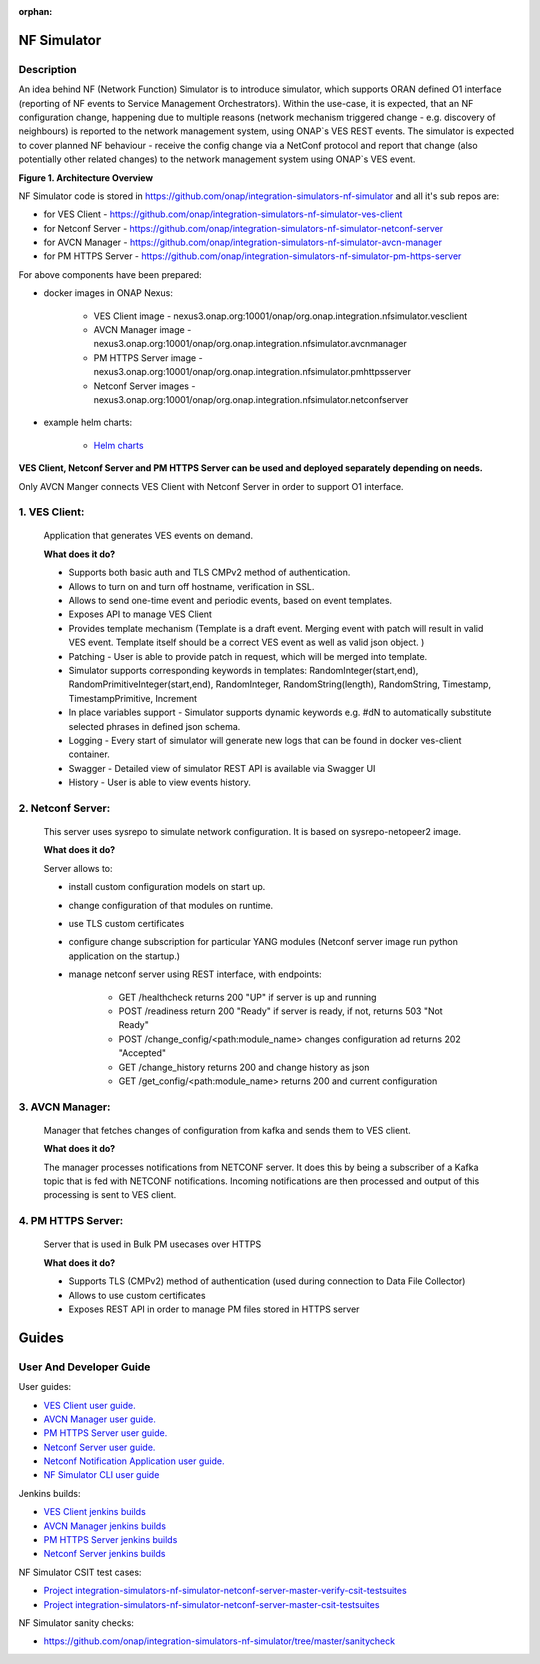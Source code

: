 .. This work is licensed under a Creative Commons Attribution 4.0
.. International License. http://creativecommons.org/licenses/by/4.0

.. _nf_simulator:

:orphan:

NF Simulator
============

Description
-----------
An idea behind NF (Network Function) Simulator is to introduce simulator, which supports ORAN defined O1 interface (reporting of NF events to Service Management Orchestrators).
Within the use-case, it is expected, that an NF configuration change, happening due to multiple reasons (network mechanism triggered change - e.g. discovery of neighbours) is reported to the network management system, using ONAP`s VES REST events.
The simulator is expected to cover planned NF behaviour - receive the config change via a NetConf protocol and report that change (also potentially other related changes) to the network management system using ONAP`s VES event.

|image1|

**Figure 1. Architecture Overview**

NF Simulator code is stored in https://github.com/onap/integration-simulators-nf-simulator and all it's sub repos are:

* for VES Client - https://github.com/onap/integration-simulators-nf-simulator-ves-client
* for Netconf Server - https://github.com/onap/integration-simulators-nf-simulator-netconf-server
* for AVCN Manager - https://github.com/onap/integration-simulators-nf-simulator-avcn-manager
* for PM HTTPS Server - https://github.com/onap/integration-simulators-nf-simulator-pm-https-server

For above components have been prepared:

* docker images in ONAP Nexus:

    *  VES Client image - nexus3.onap.org:10001/onap/org.onap.integration.nfsimulator.vesclient
    *  AVCN Manager image - nexus3.onap.org:10001/onap/org.onap.integration.nfsimulator.avcnmanager
    *  PM HTTPS Server image - nexus3.onap.org:10001/onap/org.onap.integration.nfsimulator.pmhttpsserver
    *  Netconf Server images - nexus3.onap.org:10001/onap/org.onap.integration.nfsimulator.netconfserver

* example helm charts:

    * `Helm charts <https://github.com/onap/integration-simulators-nf-simulator/tree/master/helm>`_

**VES Client, Netconf Server and PM HTTPS Server can be used and deployed separately depending on needs.**

Only AVCN Manger connects VES Client with Netconf Server in order to support O1 interface.

1. VES Client:
--------------

   Application that generates VES events on demand.

   **What does it do?**

   * Supports both basic auth and TLS CMPv2 method of authentication.
   * Allows to turn on and turn off hostname, verification in SSL.
   * Allows to send one-time event and periodic events, based on event templates.
   * Exposes API to manage VES Client
   * Provides template mechanism (Template is a draft event. Merging event with patch will result in valid VES event.
     Template itself should be a correct VES event as well as valid json object. )
   * Patching - User is able to provide patch in request, which will be merged into template.
   * Simulator supports corresponding keywords in templates: RandomInteger(start,end), RandomPrimitiveInteger(start,end), RandomInteger,
     RandomString(length), RandomString, Timestamp, TimestampPrimitive, Increment
   * In place variables support - Simulator supports dynamic keywords e.g. #dN to automatically substitute selected phrases in defined json schema.
   * Logging - Every start of simulator will generate new logs that can be found in docker ves-client container.
   * Swagger - Detailed view of simulator REST API is available via Swagger UI
   * History - User is able to view events history.


2. Netconf Server:
------------------

   This server uses sysrepo to simulate network configuration.
   It is based on sysrepo-netopeer2 image.

   **What does it do?**

   Server allows to:

   * install custom configuration models on start up.
   * change configuration of that modules on runtime.
   * use TLS custom certificates
   * configure change subscription for particular YANG modules (Netconf server image run python application on the startup.)
   * manage netconf server using REST interface, with endpoints:

      * GET /healthcheck returns 200 "UP" if server is up and running
      * POST /readiness return 200 "Ready" if server is ready, if not, returns 503 "Not Ready"
      * POST /change_config/<path:module_name> changes configuration ad returns 202 "Accepted"
      * GET /change_history returns 200 and change history as json
      * GET /get_config/<path:module_name> returns 200 and current configuration

3. AVCN Manager:
----------------

   Manager that fetches changes of configuration from kafka and sends them to VES client.

   **What does it do?**

   The manager processes notifications from NETCONF server. It does this by being a subscriber of a Kafka topic that is fed
   with NETCONF notifications. Incoming notifications are then processed and output of this processing is sent to VES client.

4. PM HTTPS Server:
-------------------

   Server that is used in Bulk PM usecases over HTTPS

   **What does it do?**

   * Supports TLS (CMPv2) method of authentication (used during connection to Data File Collector)
   * Allows to use custom certificates
   * Exposes REST API in order to manage PM files stored in HTTPS server


Guides
======

User And Developer Guide
------------------------
User guides:

- `VES Client user guide. <https://github.com/onap/integration-simulators-nf-simulator-ves-client/blob/master/README.md>`_
- `AVCN Manager user guide. <https://github.com/onap/integration-simulators-nf-simulator-avcn-manager/blob/master/README.md>`_
- `PM HTTPS Server user guide. <https://github.com/onap/integration-simulators-nf-simulator-pm-https-server/blob/master/README.md>`_
- `Netconf Server user guide. <https://github.com/onap/integration-simulators-nf-simulator-netconf-server/blob/master/README.md>`_
- `Netconf Notification Application user guide. <https://github.com/onap/integration-simulators-nf-simulator-netconf-server/blob/master/src/python/README.md>`_
- `NF Simulator CLI user guide <https://github.com/onap/integration-simulators-nf-simulator/blob/master/simulator-cli/README.md>`_

Jenkins builds:

* `VES Client jenkins builds <https://jenkins.onap.org/view/integration-simulators-nf-simulator-avcn-manager/>`_
* `AVCN Manager jenkins builds <https://jenkins.onap.org/view/integration-simulators-nf-simulator-netconf-server/>`_
* `PM HTTPS Server jenkins builds <https://jenkins.onap.org/view/integration-simulators-nf-simulator-pm-https-server/>`_
* `Netconf Server jenkins builds <https://jenkins.onap.org/view/integration-simulators-nf-simulator-ves-client/>`_

NF Simulator CSIT test cases:

* `Project integration-simulators-nf-simulator-netconf-server-master-verify-csit-testsuites <https://jenkins.onap.org/view/integration-simulators-nf-simulator-netconf-server/job/integration-simulators-nf-simulator-netconf-server-master-verify-csit-testsuites/>`_
* `Project integration-simulators-nf-simulator-netconf-server-master-csit-testsuites <https://jenkins.onap.org/view/integration-simulators-nf-simulator-netconf-server/job/integration-simulators-nf-simulator-netconf-server-master-csit-testsuites/>`_

NF Simulator sanity checks:

* https://github.com/onap/integration-simulators-nf-simulator/tree/master/sanitycheck

.. |image1| image:: ../files/simulators/NF-Simulator.png
   :width: 10in
